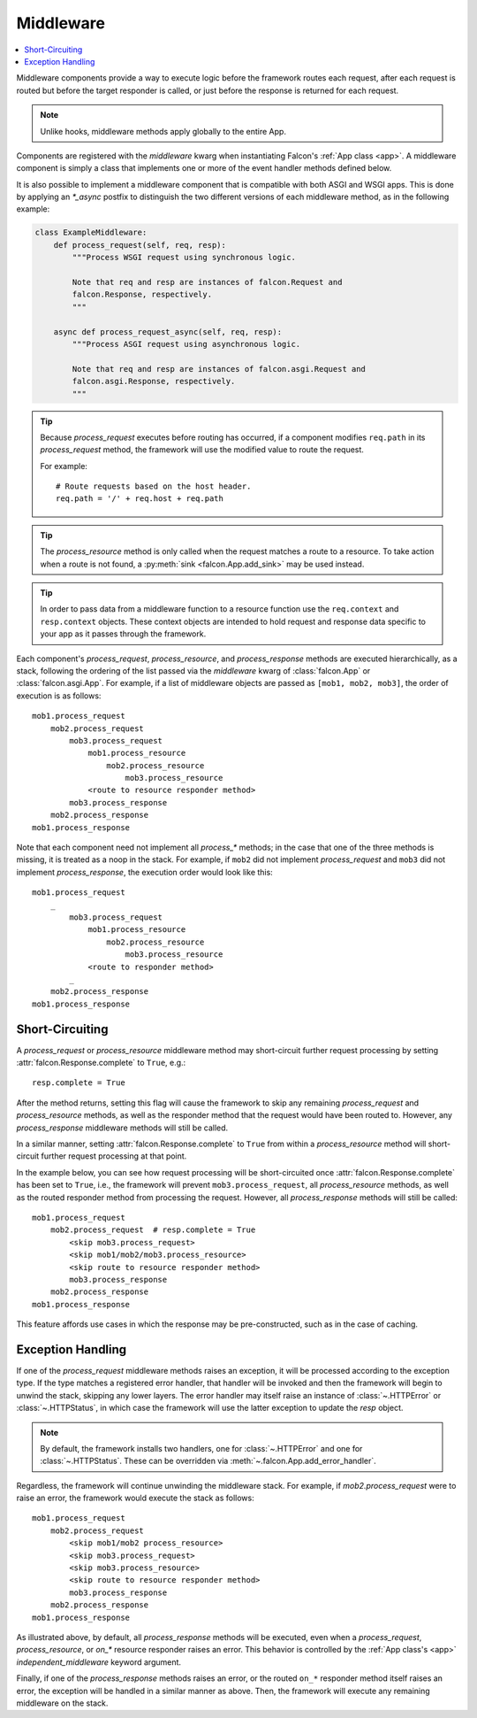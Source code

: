 .. _middleware:

Middleware
==========

.. contents:: :local:

Middleware components provide a way to execute logic before the
framework routes each request, after each request is routed but before
the target responder is called, or just before the response is returned
for each request.

.. Note::
    Unlike hooks, middleware methods apply globally to the entire App.

Components are registered with the `middleware` kwarg
when instantiating Falcon's :ref:`App class <app>`. A middleware component
is simply a class that implements one or more of the event handler methods
defined below.

.. tabs::

    .. tab:: WSGI

        Falcon's middleware interface is defined as follows:

        .. code:: python

            class ExampleMiddleware:
                def process_request(self, req, resp):
                    """Process the request before routing it.

                    Note:
                        Because Falcon routes each request based on req.path, a
                        request can be effectively re-routed by setting that
                        attribute to a new value from within process_request().

                    Args:
                        req: Request object that will eventually be
                            routed to an on_* responder method.
                        resp: Response object that will be routed to
                            the on_* responder.
                    """

                def process_resource(self, req, resp, resource, params):
                    """Process the request after routing.

                    Note:
                        This method is only called when the request matches
                        a route to a resource.

                    Args:
                        req: Request object that will be passed to the
                            routed responder.
                        resp: Response object that will be passed to the
                            responder.
                        resource: Resource object to which the request was
                            routed.
                        params: A dict-like object representing any additional
                            params derived from the route's URI template fields,
                            that will be passed to the resource's responder
                            method as keyword arguments.
                    """

                def process_response(self, req, resp, resource, req_succeeded):
                    """Post-processing of the response (after routing).

                    Args:
                        req: Request object.
                        resp: Response object.
                        resource: Resource object to which the request was
                            routed. May be None if no route was found
                            for the request.
                        req_succeeded: True if no exceptions were raised while
                            the framework processed and routed the request;
                            otherwise False.
                    """

            # A middleware instance can then be added to the Falcon app init
            from falcon import App

            app = App(middleware=[ExampleMiddleware()])

    .. tab:: ASGI

        The ASGI middleware interface is similar to WSGI, but also supports the
        standard ASGI lifespan events. However, because lifespan events are an
        optional part of the ASGI specification, they may or may not fire depending
        on your ASGI server.

        .. code:: python

            class ExampleMiddleware:
                async def process_startup(self, scope, event):
                    """Process the ASGI lifespan startup event.

                    Invoked when the server is ready to start up and
                    receive connections, but before it has started to
                    do so.

                    To halt startup processing and signal to the server that it
                    should terminate, simply raise an exception and the
                    framework will convert it to a "lifespan.startup.failed"
                    event for the server.

                    Args:
                        scope (dict): The ASGI scope dictionary for the
                            lifespan protocol. The lifespan scope exists
                            for the duration of the event loop.
                        event (dict): The ASGI event dictionary for the
                            startup event.
                    """

                async def process_shutdown(self, scope, event):
                    """Process the ASGI lifespan shutdown event.

                    Invoked when the server has stopped accepting
                    connections and closed all active connections.

                    To halt shutdown processing and signal to the server
                    that it should immediately terminate, simply raise an
                    exception and the framework will convert it to a
                    "lifespan.shutdown.failed" event for the server.

                    Args:
                        scope (dict): The ASGI scope dictionary for the
                            lifespan protocol. The lifespan scope exists
                            for the duration of the event loop.
                        event (dict): The ASGI event dictionary for the
                            shutdown event.
                    """

                async def process_request(self, req, resp):
                    """Process the request before routing it.

                    Note:
                        Because Falcon routes each request based on req.path, a
                        request can be effectively re-routed by setting that
                        attribute to a new value from within process_request().

                    Args:
                        req: Request object that will eventually be
                            routed to an on_* responder method.
                        resp: Response object that will be routed to
                            the on_* responder.
                    """

                async def process_resource(self, req, resp, resource, params):
                    """Process the request after routing.

                    Note:
                        This method is only called when the request matches
                        a route to a resource.

                    Args:
                        req: Request object that will be passed to the
                            routed responder.
                        resp: Response object that will be passed to the
                            responder.
                        resource: Resource object to which the request was
                            routed.
                        params: A dict-like object representing any additional
                            params derived from the route's URI template fields,
                            that will be passed to the resource's responder
                            method as keyword arguments.
                    """

                async def process_response(self, req, resp, resource, req_succeeded):
                    """Post-processing of the response (after routing).

                    Args:
                        req: Request object.
                        resp: Response object.
                        resource: Resource object to which the request was
                            routed. May be None if no route was found
                            for the request.
                        req_succeeded: True if no exceptions were raised while
                            the framework processed and routed the request;
                            otherwise False.
                    """

                async def process_request_ws(self, req, ws):
                    """Process a WebSocket handshake request before routing it.

                    Note:
                        Because Falcon routes each request based on req.path, a
                        request can be effectively re-routed by setting that
                        attribute to a new value from within process_request().

                    Args:
                        req: Request object that will eventually be
                            passed into an on_websocket() responder method.
                        ws: The WebSocket object that will be passed into
                            on_websocket() after routing.
                    """

                async def process_resource_ws(self, req, ws, resource, params):
                    """Process a WebSocket handshake request after routing.

                    Note:
                        This method is only called when the request matches
                        a route to a resource.

                    Args:
                        req: Request object that will be passed to the
                            routed responder.
                        ws: WebSocket object that will be passed to the
                            routed responder.
                        resource: Resource object to which the request was
                            routed.
                        params: A dict-like object representing any additional
                            params derived from the route's URI template fields,
                            that will be passed to the resource's responder
                            method as keyword arguments.
                    """

            # A middleware instance can then be added to the Falcon app init
            from falcon.asgi import App

            app = App(middleware=[ExampleMiddleware()])

It is also possible to implement a middleware component that is compatible
with both ASGI and WSGI apps. This is done by applying an `*_async` postfix
to distinguish the two different versions of each middleware method, as in
the following example:

.. code:: python

    class ExampleMiddleware:
        def process_request(self, req, resp):
            """Process WSGI request using synchronous logic.

            Note that req and resp are instances of falcon.Request and
            falcon.Response, respectively.
            """

        async def process_request_async(self, req, resp):
            """Process ASGI request using asynchronous logic.

            Note that req and resp are instances of falcon.asgi.Request and
            falcon.asgi.Response, respectively.
            """

.. Tip::
    Because *process_request* executes before routing has occurred, if a
    component modifies ``req.path`` in its *process_request* method,
    the framework will use the modified value to route the request.

    For example::

        # Route requests based on the host header.
        req.path = '/' + req.host + req.path

.. Tip::
    The *process_resource* method is only called when the request matches
    a route to a resource. To take action when a route is not found, a
    :py:meth:`sink <falcon.App.add_sink>` may be used instead.

.. Tip::
    In order to pass data from a middleware function to a resource function
    use the ``req.context`` and ``resp.context`` objects. These context objects
    are intended to hold request and response data specific to your app as it
    passes through the framework.

Each component's *process_request*, *process_resource*, and
*process_response* methods are executed hierarchically, as a stack, following
the ordering of the list passed via the `middleware` kwarg of
:class:`falcon.App` or :class:`falcon.asgi.App`. For example, if a list of middleware objects are
passed as ``[mob1, mob2, mob3]``, the order of execution is as follows::

    mob1.process_request
        mob2.process_request
            mob3.process_request
                mob1.process_resource
                    mob2.process_resource
                        mob3.process_resource
                <route to resource responder method>
            mob3.process_response
        mob2.process_response
    mob1.process_response

Note that each component need not implement all `process_*`
methods; in the case that one of the three methods is missing,
it is treated as a noop in the stack. For example, if ``mob2`` did
not implement *process_request* and ``mob3`` did not implement
*process_response*, the execution order would look
like this::

    mob1.process_request
        _
            mob3.process_request
                mob1.process_resource
                    mob2.process_resource
                        mob3.process_resource
                <route to responder method>
            _
        mob2.process_response
    mob1.process_response

Short-Circuiting
----------------

A *process_request* or *process_resource* middleware method may short-circuit
further request processing by setting :attr:`falcon.Response.complete` to ``True``, e.g.::

      resp.complete = True

After the method returns, setting this flag will cause the framework to skip
any remaining *process_request* and *process_resource* methods, as well as
the responder method that the request would have been routed to. However, any
*process_response* middleware methods will still be called.

In a similar manner, setting :attr:`falcon.Response.complete` to ``True`` from
within a *process_resource* method will short-circuit further request processing
at that point.

In the example below, you can see how request processing will be short-circuited
once :attr:`falcon.Response.complete` has been set to
``True``, i.e., the framework will prevent ``mob3.process_request``, all *process_resource*
methods, as well as the routed responder method from processing the request.
However, all *process_response* methods will still be called::

    mob1.process_request
        mob2.process_request  # resp.complete = True
            <skip mob3.process_request>
            <skip mob1/mob2/mob3.process_resource>
            <skip route to resource responder method>
            mob3.process_response
        mob2.process_response
    mob1.process_response

This feature affords use cases in which the response may be pre-constructed,
such as in the case of caching.

Exception Handling
------------------

If one of the *process_request* middleware methods raises an
exception, it will be processed according to the exception type. If
the type matches a registered error handler, that handler will
be invoked and then the framework will begin to unwind the
stack, skipping any lower layers. The error handler may itself
raise an instance of :class:`~.HTTPError` or :class:`~.HTTPStatus`, in
which case the framework will use the latter exception to update the
*resp* object.

.. Note::

    By default, the framework installs two handlers, one for
    :class:`~.HTTPError` and one for :class:`~.HTTPStatus`. These can
    be overridden via :meth:`~.falcon.App.add_error_handler`.

Regardless, the framework will continue unwinding the middleware
stack. For example, if *mob2.process_request* were to raise an
error, the framework would execute the stack as follows::

    mob1.process_request
        mob2.process_request
            <skip mob1/mob2 process_resource>
            <skip mob3.process_request>
            <skip mob3.process_resource>
            <skip route to resource responder method>
            mob3.process_response
        mob2.process_response
    mob1.process_response

As illustrated above, by default, all *process_response* methods will be
executed, even when a *process_request*, *process_resource*, or *on_\** resource
responder raises an error. This behavior is controlled by the
:ref:`App class's <app>` `independent_middleware` keyword argument.

Finally, if one of the *process_response* methods raises an error,
or the routed ``on_*`` responder method itself raises an error, the
exception will be handled in a similar manner as above. Then,
the framework will execute any remaining middleware on the
stack.
